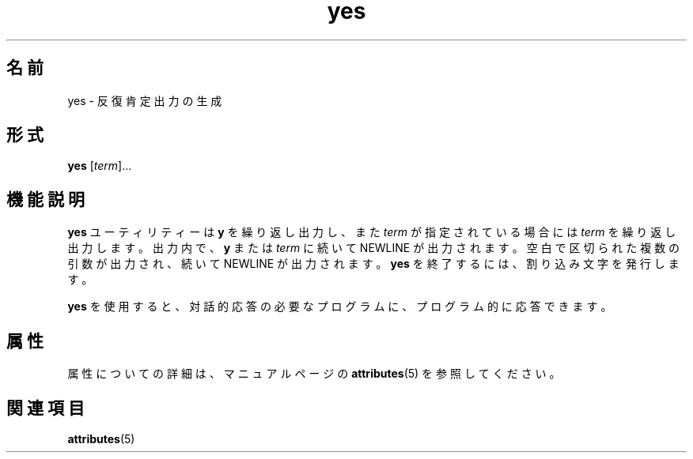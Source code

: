 '\" te
.\" Copyright (c) 2006, Sun Microsystems, Inc., All Rights Reserved.
.TH yes 1 "2006 年 12 月 20 日" "SunOS 5.11" "ユーザーコマンド"
.SH 名前
yes \- 反復肯定出力の生成
.SH 形式
.LP
.nf
\fByes\fR [\fIterm\fR]...
.fi

.SH 機能説明
.sp
.LP
\fByes\fR ユーティリティーは \fBy\fR を繰り返し出力し、また \fIterm\fR が指定されている場合には \fIterm\fR を繰り返し出力します。出力内で、\fBy\fR または \fIterm\fR に続いて NEWLINE が出力されます。空白で区切られた複数の引数が出力され、続いて NEWLINE が出力されます。\fByes\fR を終了するには、割り込み文字を発行します。
.sp
.LP
\fByes\fR を使用すると、対話的応答の必要なプログラムに、プログラム的に応答できます。
.SH 属性
.sp
.LP
属性についての詳細は、マニュアルページの \fBattributes\fR(5) を参照してください。
.sp

.sp
.TS
tab() box;
cw(2.75i) |cw(2.75i) 
lw(2.75i) |lw(2.75i) 
.
属性タイプ属性値
_
使用条件system/core-os
.TE

.SH 関連項目
.sp
.LP
\fBattributes\fR(5)
